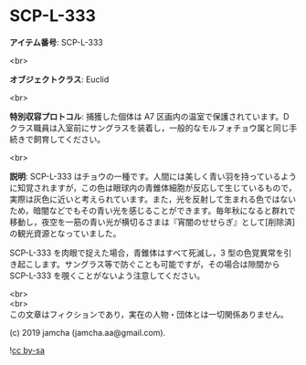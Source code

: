 #+OPTIONS: toc:nil
#+OPTIONS: \n:t

* SCP-L-333

  *アイテム番号*: SCP-L-333

  <br>

  *オブジェクトクラス*: Euclid

  <br>

  *特別収容プロトコル*: 捕獲した個体は A7 区画内の温室で保護されています。D クラス職員は入室前にサングラスを装着し，一般的なモルフォチョウ属と同じ手続きで飼育してください。

  <br>

  *説明*: SCP-L-333 はチョウの一種です。人間には美しく青い羽を持っているように知覚されますが，この色は眼球内の青錐体細胞が反応して生じているもので，実際は灰色に近いと考えられています。また，光を反射して生まれる色ではないため，暗闇などでもその青い光を感じることができます。毎年秋になると群れで移動し，夜空を一筋の青い光が横切るさまは『宵闇のせせらぎ』として[削除済]の観光資源となっていました。

  SCP-L-333 を肉眼で捉えた場合，青錐体はすべて死滅し，3 型の色覚異常を引き起こします。サングラス等で防ぐことも可能ですが，その場合は隙間から SCP-L-333 を覗くことがないよう注意してください。

  <br>
  <br>
  この文章はフィクションであり，実在の人物・団体とは一切関係ありません。

  (c) 2019 jamcha (jamcha.aa@gmail.com).

  ![[https://i.creativecommons.org/l/by-sa/4.0/88x31.png][cc by-sa]]
